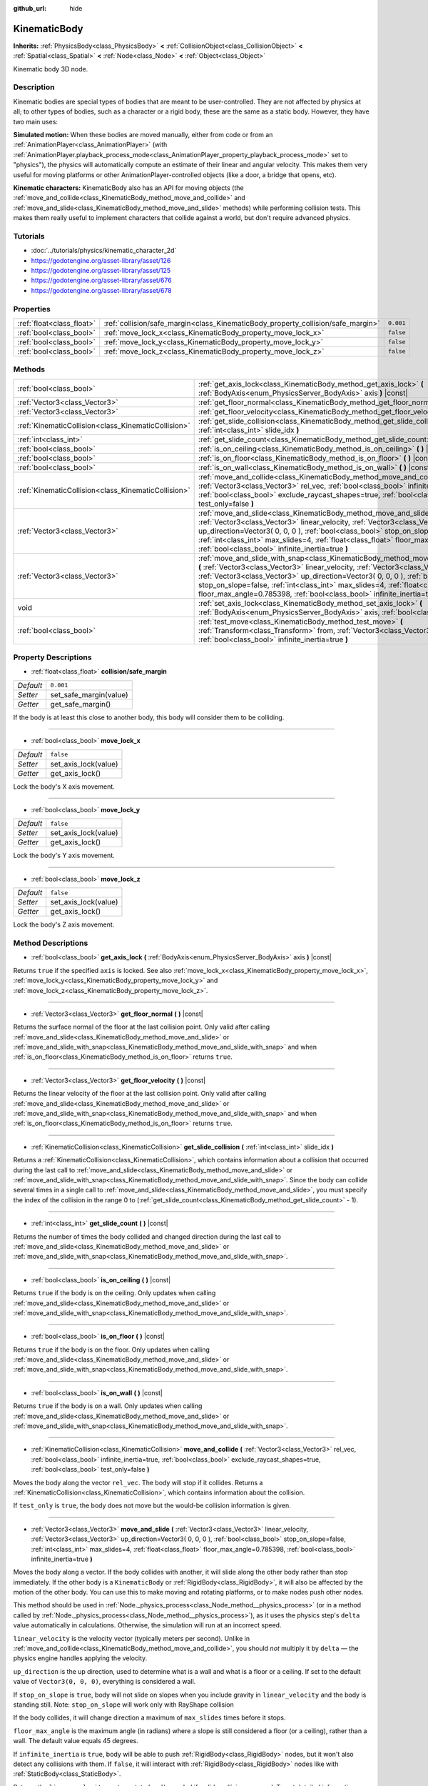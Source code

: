 :github_url: hide

.. Generated automatically by doc/tools/makerst.py in Godot's source tree.
.. DO NOT EDIT THIS FILE, but the KinematicBody.xml source instead.
.. The source is found in doc/classes or modules/<name>/doc_classes.

.. _class_KinematicBody:

KinematicBody
=============

**Inherits:** :ref:`PhysicsBody<class_PhysicsBody>` **<** :ref:`CollisionObject<class_CollisionObject>` **<** :ref:`Spatial<class_Spatial>` **<** :ref:`Node<class_Node>` **<** :ref:`Object<class_Object>`

Kinematic body 3D node.

Description
-----------

Kinematic bodies are special types of bodies that are meant to be user-controlled. They are not affected by physics at all; to other types of bodies, such as a character or a rigid body, these are the same as a static body. However, they have two main uses:

**Simulated motion:** When these bodies are moved manually, either from code or from an :ref:`AnimationPlayer<class_AnimationPlayer>` (with :ref:`AnimationPlayer.playback_process_mode<class_AnimationPlayer_property_playback_process_mode>` set to "physics"), the physics will automatically compute an estimate of their linear and angular velocity. This makes them very useful for moving platforms or other AnimationPlayer-controlled objects (like a door, a bridge that opens, etc).

**Kinematic characters:** KinematicBody also has an API for moving objects (the :ref:`move_and_collide<class_KinematicBody_method_move_and_collide>` and :ref:`move_and_slide<class_KinematicBody_method_move_and_slide>` methods) while performing collision tests. This makes them really useful to implement characters that collide against a world, but don't require advanced physics.

Tutorials
---------

- :doc:`../tutorials/physics/kinematic_character_2d`

- `https://godotengine.org/asset-library/asset/126 <https://godotengine.org/asset-library/asset/126>`_

- `https://godotengine.org/asset-library/asset/125 <https://godotengine.org/asset-library/asset/125>`_

- `https://godotengine.org/asset-library/asset/676 <https://godotengine.org/asset-library/asset/676>`_

- `https://godotengine.org/asset-library/asset/678 <https://godotengine.org/asset-library/asset/678>`_

Properties
----------

+---------------------------+----------------------------------------------------------------------------------+-----------+
| :ref:`float<class_float>` | :ref:`collision/safe_margin<class_KinematicBody_property_collision/safe_margin>` | ``0.001`` |
+---------------------------+----------------------------------------------------------------------------------+-----------+
| :ref:`bool<class_bool>`   | :ref:`move_lock_x<class_KinematicBody_property_move_lock_x>`                     | ``false`` |
+---------------------------+----------------------------------------------------------------------------------+-----------+
| :ref:`bool<class_bool>`   | :ref:`move_lock_y<class_KinematicBody_property_move_lock_y>`                     | ``false`` |
+---------------------------+----------------------------------------------------------------------------------+-----------+
| :ref:`bool<class_bool>`   | :ref:`move_lock_z<class_KinematicBody_property_move_lock_z>`                     | ``false`` |
+---------------------------+----------------------------------------------------------------------------------+-----------+

Methods
-------

+-----------------------------------------------------+---------------------------------------------------------------------------------------------------------------------------------------------------------------------------------------------------------------------------------------------------------------------------------------------------------------------------------------------------------------------------------------------------------------------------------------+
| :ref:`bool<class_bool>`                             | :ref:`get_axis_lock<class_KinematicBody_method_get_axis_lock>` **(** :ref:`BodyAxis<enum_PhysicsServer_BodyAxis>` axis **)** |const|                                                                                                                                                                                                                                                                                                  |
+-----------------------------------------------------+---------------------------------------------------------------------------------------------------------------------------------------------------------------------------------------------------------------------------------------------------------------------------------------------------------------------------------------------------------------------------------------------------------------------------------------+
| :ref:`Vector3<class_Vector3>`                       | :ref:`get_floor_normal<class_KinematicBody_method_get_floor_normal>` **(** **)** |const|                                                                                                                                                                                                                                                                                                                                              |
+-----------------------------------------------------+---------------------------------------------------------------------------------------------------------------------------------------------------------------------------------------------------------------------------------------------------------------------------------------------------------------------------------------------------------------------------------------------------------------------------------------+
| :ref:`Vector3<class_Vector3>`                       | :ref:`get_floor_velocity<class_KinematicBody_method_get_floor_velocity>` **(** **)** |const|                                                                                                                                                                                                                                                                                                                                          |
+-----------------------------------------------------+---------------------------------------------------------------------------------------------------------------------------------------------------------------------------------------------------------------------------------------------------------------------------------------------------------------------------------------------------------------------------------------------------------------------------------------+
| :ref:`KinematicCollision<class_KinematicCollision>` | :ref:`get_slide_collision<class_KinematicBody_method_get_slide_collision>` **(** :ref:`int<class_int>` slide_idx **)**                                                                                                                                                                                                                                                                                                                |
+-----------------------------------------------------+---------------------------------------------------------------------------------------------------------------------------------------------------------------------------------------------------------------------------------------------------------------------------------------------------------------------------------------------------------------------------------------------------------------------------------------+
| :ref:`int<class_int>`                               | :ref:`get_slide_count<class_KinematicBody_method_get_slide_count>` **(** **)** |const|                                                                                                                                                                                                                                                                                                                                                |
+-----------------------------------------------------+---------------------------------------------------------------------------------------------------------------------------------------------------------------------------------------------------------------------------------------------------------------------------------------------------------------------------------------------------------------------------------------------------------------------------------------+
| :ref:`bool<class_bool>`                             | :ref:`is_on_ceiling<class_KinematicBody_method_is_on_ceiling>` **(** **)** |const|                                                                                                                                                                                                                                                                                                                                                    |
+-----------------------------------------------------+---------------------------------------------------------------------------------------------------------------------------------------------------------------------------------------------------------------------------------------------------------------------------------------------------------------------------------------------------------------------------------------------------------------------------------------+
| :ref:`bool<class_bool>`                             | :ref:`is_on_floor<class_KinematicBody_method_is_on_floor>` **(** **)** |const|                                                                                                                                                                                                                                                                                                                                                        |
+-----------------------------------------------------+---------------------------------------------------------------------------------------------------------------------------------------------------------------------------------------------------------------------------------------------------------------------------------------------------------------------------------------------------------------------------------------------------------------------------------------+
| :ref:`bool<class_bool>`                             | :ref:`is_on_wall<class_KinematicBody_method_is_on_wall>` **(** **)** |const|                                                                                                                                                                                                                                                                                                                                                          |
+-----------------------------------------------------+---------------------------------------------------------------------------------------------------------------------------------------------------------------------------------------------------------------------------------------------------------------------------------------------------------------------------------------------------------------------------------------------------------------------------------------+
| :ref:`KinematicCollision<class_KinematicCollision>` | :ref:`move_and_collide<class_KinematicBody_method_move_and_collide>` **(** :ref:`Vector3<class_Vector3>` rel_vec, :ref:`bool<class_bool>` infinite_inertia=true, :ref:`bool<class_bool>` exclude_raycast_shapes=true, :ref:`bool<class_bool>` test_only=false **)**                                                                                                                                                                   |
+-----------------------------------------------------+---------------------------------------------------------------------------------------------------------------------------------------------------------------------------------------------------------------------------------------------------------------------------------------------------------------------------------------------------------------------------------------------------------------------------------------+
| :ref:`Vector3<class_Vector3>`                       | :ref:`move_and_slide<class_KinematicBody_method_move_and_slide>` **(** :ref:`Vector3<class_Vector3>` linear_velocity, :ref:`Vector3<class_Vector3>` up_direction=Vector3( 0, 0, 0 ), :ref:`bool<class_bool>` stop_on_slope=false, :ref:`int<class_int>` max_slides=4, :ref:`float<class_float>` floor_max_angle=0.785398, :ref:`bool<class_bool>` infinite_inertia=true **)**                                                         |
+-----------------------------------------------------+---------------------------------------------------------------------------------------------------------------------------------------------------------------------------------------------------------------------------------------------------------------------------------------------------------------------------------------------------------------------------------------------------------------------------------------+
| :ref:`Vector3<class_Vector3>`                       | :ref:`move_and_slide_with_snap<class_KinematicBody_method_move_and_slide_with_snap>` **(** :ref:`Vector3<class_Vector3>` linear_velocity, :ref:`Vector3<class_Vector3>` snap, :ref:`Vector3<class_Vector3>` up_direction=Vector3( 0, 0, 0 ), :ref:`bool<class_bool>` stop_on_slope=false, :ref:`int<class_int>` max_slides=4, :ref:`float<class_float>` floor_max_angle=0.785398, :ref:`bool<class_bool>` infinite_inertia=true **)** |
+-----------------------------------------------------+---------------------------------------------------------------------------------------------------------------------------------------------------------------------------------------------------------------------------------------------------------------------------------------------------------------------------------------------------------------------------------------------------------------------------------------+
| void                                                | :ref:`set_axis_lock<class_KinematicBody_method_set_axis_lock>` **(** :ref:`BodyAxis<enum_PhysicsServer_BodyAxis>` axis, :ref:`bool<class_bool>` lock **)**                                                                                                                                                                                                                                                                            |
+-----------------------------------------------------+---------------------------------------------------------------------------------------------------------------------------------------------------------------------------------------------------------------------------------------------------------------------------------------------------------------------------------------------------------------------------------------------------------------------------------------+
| :ref:`bool<class_bool>`                             | :ref:`test_move<class_KinematicBody_method_test_move>` **(** :ref:`Transform<class_Transform>` from, :ref:`Vector3<class_Vector3>` rel_vec, :ref:`bool<class_bool>` infinite_inertia=true **)**                                                                                                                                                                                                                                       |
+-----------------------------------------------------+---------------------------------------------------------------------------------------------------------------------------------------------------------------------------------------------------------------------------------------------------------------------------------------------------------------------------------------------------------------------------------------------------------------------------------------+

Property Descriptions
---------------------

.. _class_KinematicBody_property_collision/safe_margin:

- :ref:`float<class_float>` **collision/safe_margin**

+-----------+------------------------+
| *Default* | ``0.001``              |
+-----------+------------------------+
| *Setter*  | set_safe_margin(value) |
+-----------+------------------------+
| *Getter*  | get_safe_margin()      |
+-----------+------------------------+

If the body is at least this close to another body, this body will consider them to be colliding.

----

.. _class_KinematicBody_property_move_lock_x:

- :ref:`bool<class_bool>` **move_lock_x**

+-----------+----------------------+
| *Default* | ``false``            |
+-----------+----------------------+
| *Setter*  | set_axis_lock(value) |
+-----------+----------------------+
| *Getter*  | get_axis_lock()      |
+-----------+----------------------+

Lock the body's X axis movement.

----

.. _class_KinematicBody_property_move_lock_y:

- :ref:`bool<class_bool>` **move_lock_y**

+-----------+----------------------+
| *Default* | ``false``            |
+-----------+----------------------+
| *Setter*  | set_axis_lock(value) |
+-----------+----------------------+
| *Getter*  | get_axis_lock()      |
+-----------+----------------------+

Lock the body's Y axis movement.

----

.. _class_KinematicBody_property_move_lock_z:

- :ref:`bool<class_bool>` **move_lock_z**

+-----------+----------------------+
| *Default* | ``false``            |
+-----------+----------------------+
| *Setter*  | set_axis_lock(value) |
+-----------+----------------------+
| *Getter*  | get_axis_lock()      |
+-----------+----------------------+

Lock the body's Z axis movement.

Method Descriptions
-------------------

.. _class_KinematicBody_method_get_axis_lock:

- :ref:`bool<class_bool>` **get_axis_lock** **(** :ref:`BodyAxis<enum_PhysicsServer_BodyAxis>` axis **)** |const|

Returns ``true`` if the specified ``axis`` is locked. See also :ref:`move_lock_x<class_KinematicBody_property_move_lock_x>`, :ref:`move_lock_y<class_KinematicBody_property_move_lock_y>` and :ref:`move_lock_z<class_KinematicBody_property_move_lock_z>`.

----

.. _class_KinematicBody_method_get_floor_normal:

- :ref:`Vector3<class_Vector3>` **get_floor_normal** **(** **)** |const|

Returns the surface normal of the floor at the last collision point. Only valid after calling :ref:`move_and_slide<class_KinematicBody_method_move_and_slide>` or :ref:`move_and_slide_with_snap<class_KinematicBody_method_move_and_slide_with_snap>` and when :ref:`is_on_floor<class_KinematicBody_method_is_on_floor>` returns ``true``.

----

.. _class_KinematicBody_method_get_floor_velocity:

- :ref:`Vector3<class_Vector3>` **get_floor_velocity** **(** **)** |const|

Returns the linear velocity of the floor at the last collision point. Only valid after calling :ref:`move_and_slide<class_KinematicBody_method_move_and_slide>` or :ref:`move_and_slide_with_snap<class_KinematicBody_method_move_and_slide_with_snap>` and when :ref:`is_on_floor<class_KinematicBody_method_is_on_floor>` returns ``true``.

----

.. _class_KinematicBody_method_get_slide_collision:

- :ref:`KinematicCollision<class_KinematicCollision>` **get_slide_collision** **(** :ref:`int<class_int>` slide_idx **)**

Returns a :ref:`KinematicCollision<class_KinematicCollision>`, which contains information about a collision that occurred during the last call to :ref:`move_and_slide<class_KinematicBody_method_move_and_slide>` or :ref:`move_and_slide_with_snap<class_KinematicBody_method_move_and_slide_with_snap>`. Since the body can collide several times in a single call to :ref:`move_and_slide<class_KinematicBody_method_move_and_slide>`, you must specify the index of the collision in the range 0 to (:ref:`get_slide_count<class_KinematicBody_method_get_slide_count>` - 1).

----

.. _class_KinematicBody_method_get_slide_count:

- :ref:`int<class_int>` **get_slide_count** **(** **)** |const|

Returns the number of times the body collided and changed direction during the last call to :ref:`move_and_slide<class_KinematicBody_method_move_and_slide>` or :ref:`move_and_slide_with_snap<class_KinematicBody_method_move_and_slide_with_snap>`.

----

.. _class_KinematicBody_method_is_on_ceiling:

- :ref:`bool<class_bool>` **is_on_ceiling** **(** **)** |const|

Returns ``true`` if the body is on the ceiling. Only updates when calling :ref:`move_and_slide<class_KinematicBody_method_move_and_slide>` or :ref:`move_and_slide_with_snap<class_KinematicBody_method_move_and_slide_with_snap>`.

----

.. _class_KinematicBody_method_is_on_floor:

- :ref:`bool<class_bool>` **is_on_floor** **(** **)** |const|

Returns ``true`` if the body is on the floor. Only updates when calling :ref:`move_and_slide<class_KinematicBody_method_move_and_slide>` or :ref:`move_and_slide_with_snap<class_KinematicBody_method_move_and_slide_with_snap>`.

----

.. _class_KinematicBody_method_is_on_wall:

- :ref:`bool<class_bool>` **is_on_wall** **(** **)** |const|

Returns ``true`` if the body is on a wall. Only updates when calling :ref:`move_and_slide<class_KinematicBody_method_move_and_slide>` or :ref:`move_and_slide_with_snap<class_KinematicBody_method_move_and_slide_with_snap>`.

----

.. _class_KinematicBody_method_move_and_collide:

- :ref:`KinematicCollision<class_KinematicCollision>` **move_and_collide** **(** :ref:`Vector3<class_Vector3>` rel_vec, :ref:`bool<class_bool>` infinite_inertia=true, :ref:`bool<class_bool>` exclude_raycast_shapes=true, :ref:`bool<class_bool>` test_only=false **)**

Moves the body along the vector ``rel_vec``. The body will stop if it collides. Returns a :ref:`KinematicCollision<class_KinematicCollision>`, which contains information about the collision.

If ``test_only`` is ``true``, the body does not move but the would-be collision information is given.

----

.. _class_KinematicBody_method_move_and_slide:

- :ref:`Vector3<class_Vector3>` **move_and_slide** **(** :ref:`Vector3<class_Vector3>` linear_velocity, :ref:`Vector3<class_Vector3>` up_direction=Vector3( 0, 0, 0 ), :ref:`bool<class_bool>` stop_on_slope=false, :ref:`int<class_int>` max_slides=4, :ref:`float<class_float>` floor_max_angle=0.785398, :ref:`bool<class_bool>` infinite_inertia=true **)**

Moves the body along a vector. If the body collides with another, it will slide along the other body rather than stop immediately. If the other body is a ``KinematicBody`` or :ref:`RigidBody<class_RigidBody>`, it will also be affected by the motion of the other body. You can use this to make moving and rotating platforms, or to make nodes push other nodes.

This method should be used in :ref:`Node._physics_process<class_Node_method__physics_process>` (or in a method called by :ref:`Node._physics_process<class_Node_method__physics_process>`), as it uses the physics step's ``delta`` value automatically in calculations. Otherwise, the simulation will run at an incorrect speed.

``linear_velocity`` is the velocity vector (typically meters per second). Unlike in :ref:`move_and_collide<class_KinematicBody_method_move_and_collide>`, you should *not* multiply it by ``delta`` — the physics engine handles applying the velocity.

``up_direction`` is the up direction, used to determine what is a wall and what is a floor or a ceiling. If set to the default value of ``Vector3(0, 0, 0)``, everything is considered a wall.

If ``stop_on_slope`` is ``true``, body will not slide on slopes when you include gravity in ``linear_velocity`` and the body is standing still.
Note: ``stop_on_slope`` will work only with RayShape collision

If the body collides, it will change direction a maximum of ``max_slides`` times before it stops.

``floor_max_angle`` is the maximum angle (in radians) where a slope is still considered a floor (or a ceiling), rather than a wall. The default value equals 45 degrees.

If ``infinite_inertia`` is ``true``, body will be able to push :ref:`RigidBody<class_RigidBody>` nodes, but it won't also detect any collisions with them. If ``false``, it will interact with :ref:`RigidBody<class_RigidBody>` nodes like with :ref:`StaticBody<class_StaticBody>`.

Returns the ``linear_velocity`` vector, rotated and/or scaled if a slide collision occurred. To get detailed information about collisions that occurred, use :ref:`get_slide_collision<class_KinematicBody_method_get_slide_collision>`.

----

.. _class_KinematicBody_method_move_and_slide_with_snap:

- :ref:`Vector3<class_Vector3>` **move_and_slide_with_snap** **(** :ref:`Vector3<class_Vector3>` linear_velocity, :ref:`Vector3<class_Vector3>` snap, :ref:`Vector3<class_Vector3>` up_direction=Vector3( 0, 0, 0 ), :ref:`bool<class_bool>` stop_on_slope=false, :ref:`int<class_int>` max_slides=4, :ref:`float<class_float>` floor_max_angle=0.785398, :ref:`bool<class_bool>` infinite_inertia=true **)**

Moves the body while keeping it attached to slopes. Similar to :ref:`move_and_slide<class_KinematicBody_method_move_and_slide>`.

As long as the ``snap`` vector is in contact with the ground, the body will remain attached to the surface. This means you must disable snap in order to jump, for example. You can do this by setting ``snap`` to ``(0, 0, 0)`` or by using :ref:`move_and_slide<class_KinematicBody_method_move_and_slide>` instead.

----

.. _class_KinematicBody_method_set_axis_lock:

- void **set_axis_lock** **(** :ref:`BodyAxis<enum_PhysicsServer_BodyAxis>` axis, :ref:`bool<class_bool>` lock **)**

Locks or unlocks the specified ``axis`` depending on the value of ``lock``. See also :ref:`move_lock_x<class_KinematicBody_property_move_lock_x>`, :ref:`move_lock_y<class_KinematicBody_property_move_lock_y>` and :ref:`move_lock_z<class_KinematicBody_property_move_lock_z>`.

----

.. _class_KinematicBody_method_test_move:

- :ref:`bool<class_bool>` **test_move** **(** :ref:`Transform<class_Transform>` from, :ref:`Vector3<class_Vector3>` rel_vec, :ref:`bool<class_bool>` infinite_inertia=true **)**

Checks for collisions without moving the body. Virtually sets the node's position, scale and rotation to that of the given :ref:`Transform<class_Transform>`, then tries to move the body along the vector ``rel_vec``. Returns ``true`` if a collision would occur.

.. |virtual| replace:: :abbr:`virtual (This method should typically be overridden by the user to have any effect.)`
.. |const| replace:: :abbr:`const (This method has no side effects. It doesn't modify any of the instance's member variables.)`
.. |vararg| replace:: :abbr:`vararg (This method accepts any number of arguments after the ones described here.)`
